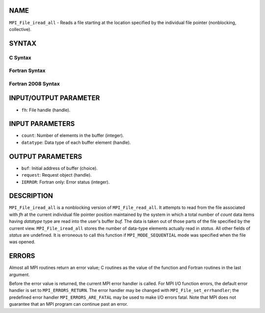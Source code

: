 NAME
----

``MPI_File_iread_all`` - Reads a file starting at the location specified
by the individual file pointer (nonblocking, collective).

SYNTAX
------


C Syntax
~~~~~~~~

.. code-block:: c
   :linenos:

   #include <mpi.h>
   int MPI_File_iread_all(MPI_File fh, void  *buf, int  count,
   	MPI_Datatype  datatype, MPI_Request  *request)

Fortran Syntax
~~~~~~~~~~~~~~

.. code-block:: fortran
   :linenos:

   USE MPI
   ! or the older form: INCLUDE 'mpif.h'
   MPI_FILE_IREAD_ALL(FH, BUF, COUNT, DATATYPE, REQUEST, IERROR)
   	<type>	BUF(*)
   	INTEGER	FH, COUNT, DATATYPE, REQUEST, IERROR

Fortran 2008 Syntax
~~~~~~~~~~~~~~~~~~~

.. code-block:: fortran
   :linenos:

   USE mpi_f08
   MPI_File_iread_all(fh, buf, count, datatype, request, ierror)
   	TYPE(MPI_File), INTENT(IN) :: fh
   	TYPE(*), DIMENSION(..) :: buf
   	INTEGER, INTENT(IN) :: count
   	TYPE(MPI_Datatype), INTENT(IN) :: datatype
   	TYPE(MPI_Request), INTENT(OUT) :: request
   	INTEGER, OPTIONAL, INTENT(OUT) :: ierror

INPUT/OUTPUT PARAMETER
----------------------

* ``fh``: File handle (handle). 

INPUT PARAMETERS
----------------

* ``count``: Number of elements in the buffer (integer). 

* ``datatype``: Data type of each buffer element (handle). 

OUTPUT PARAMETERS
-----------------

* ``buf``: Initial address of buffer (choice). 

* ``request``: Request object (handle). 

* ``IERROR``: Fortran only: Error status (integer). 

DESCRIPTION
-----------

``MPI_File_iread_all`` is a nonblocking version of ``MPI_File_read_all``. It
attempts to read from the file associated with *fh* at the current
individual file pointer position maintained by the system in which a
total number of *count* data items having *datatype* type are read into
the user's buffer *buf.* The data is taken out of those parts of the
file specified by the current view. ``MPI_File_iread_all`` stores the number
of data-type elements actually read in *status.* All other fields of
*status* are undefined. It is erroneous to call this function if
``MPI_MODE_SEQUENTIAL`` mode was specified when the file was opened.

ERRORS
------

Almost all MPI routines return an error value; C routines as the value
of the function and Fortran routines in the last argument.

Before the error value is returned, the current MPI error handler is
called. For MPI I/O function errors, the default error handler is set to
``MPI_ERRORS_RETURN``. The error handler may be changed with
``MPI_File_set_errhandler``; the predefined error handler
``MPI_ERRORS_ARE_FATAL`` may be used to make I/O errors fatal. Note that MPI
does not guarantee that an MPI program can continue past an error.
